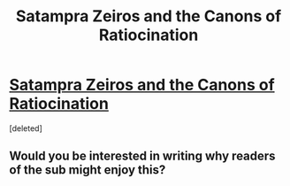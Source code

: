#+TITLE: Satampra Zeiros and the Canons of Ratiocination

* [[https://septoberenergy.com/the-yan-koryani-storytelling-contest/the-tarwater-tales-satampra-zeiros-and-the-canons-of-ratiocination/][Satampra Zeiros and the Canons of Ratiocination]]
:PROPERTIES:
:Score: 5
:DateUnix: 1598930467.0
:DateShort: 2020-Sep-01
:END:
[deleted]


** Would you be interested in writing why readers of the sub might enjoy this?
:PROPERTIES:
:Author: Sonderjye
:Score: 7
:DateUnix: 1598954548.0
:DateShort: 2020-Sep-01
:END:
